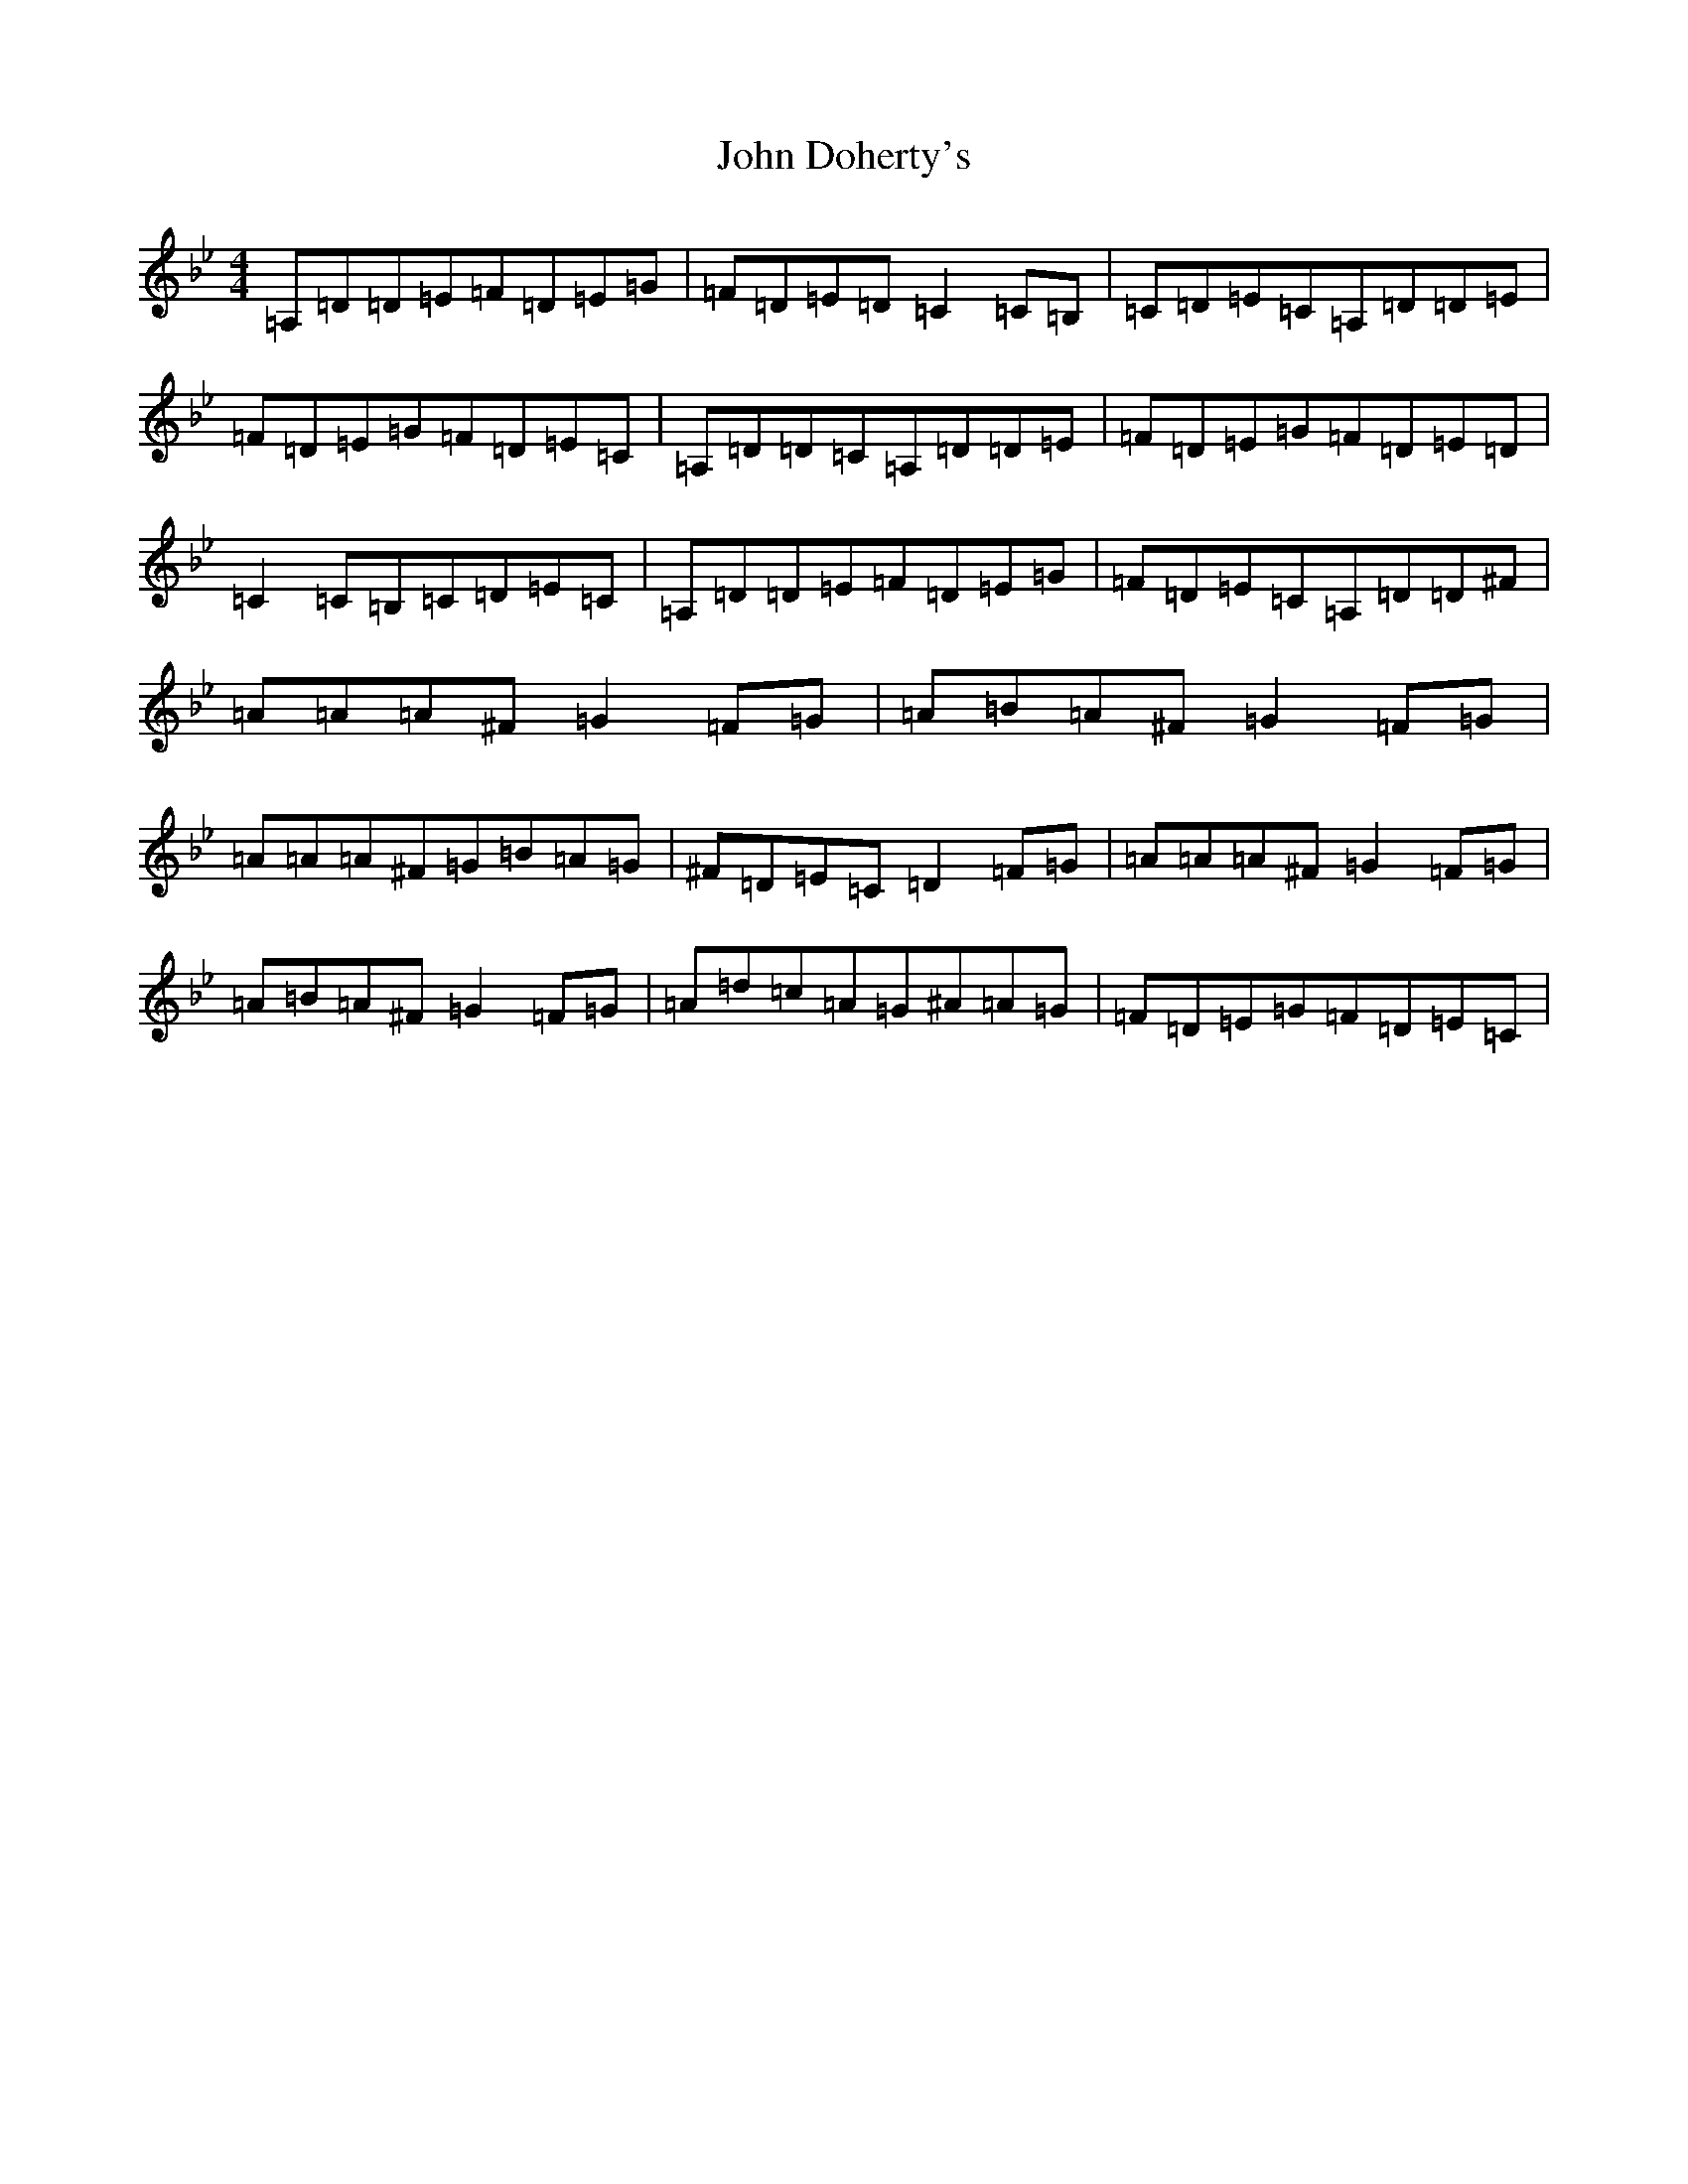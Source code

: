 X: 10714
T: John Doherty's
S: https://thesession.org/tunes/2120#setting2120
Z: A Dorian
R: reel
M: 4/4
L: 1/8
K: C Dorian
=A,=D=D=E=F=D=E=G|=F=D=E=D=C2=C=B,|=C=D=E=C=A,=D=D=E|=F=D=E=G=F=D=E=C|=A,=D=D=C=A,=D=D=E|=F=D=E=G=F=D=E=D|=C2=C=B,=C=D=E=C|=A,=D=D=E=F=D=E=G|=F=D=E=C=A,=D=D^F|=A=A=A^F=G2=F=G|=A=B=A^F=G2=F=G|=A=A=A^F=G=B=A=G|^F=D=E=C=D2=F=G|=A=A=A^F=G2=F=G|=A=B=A^F=G2=F=G|=A=d=c=A=G^A=A=G|=F=D=E=G=F=D=E=C|